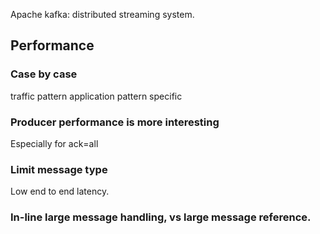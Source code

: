 Apache kafka: distributed streaming system.

** Performance
*** Case by case
    traffic pattern
    application pattern specific

*** Producer performance is more interesting
    Especially for ack=all

*** Limit message type
    Low end to end latency.

*** In-line large message handling, vs large message reference.
